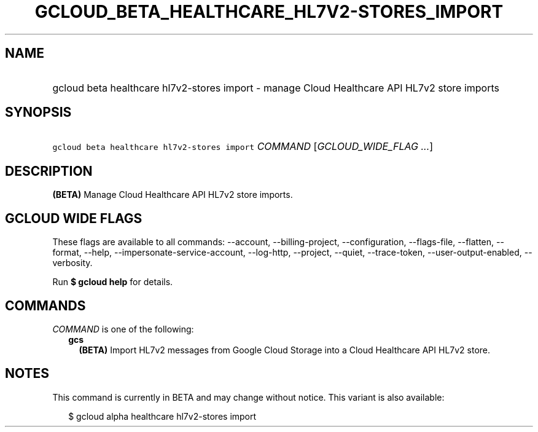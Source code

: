 
.TH "GCLOUD_BETA_HEALTHCARE_HL7V2\-STORES_IMPORT" 1



.SH "NAME"
.HP
gcloud beta healthcare hl7v2\-stores import \- manage Cloud Healthcare API HL7v2 store imports



.SH "SYNOPSIS"
.HP
\f5gcloud beta healthcare hl7v2\-stores import\fR \fICOMMAND\fR [\fIGCLOUD_WIDE_FLAG\ ...\fR]



.SH "DESCRIPTION"

\fB(BETA)\fR Manage Cloud Healthcare API HL7v2 store imports.



.SH "GCLOUD WIDE FLAGS"

These flags are available to all commands: \-\-account, \-\-billing\-project,
\-\-configuration, \-\-flags\-file, \-\-flatten, \-\-format, \-\-help,
\-\-impersonate\-service\-account, \-\-log\-http, \-\-project, \-\-quiet,
\-\-trace\-token, \-\-user\-output\-enabled, \-\-verbosity.

Run \fB$ gcloud help\fR for details.



.SH "COMMANDS"

\f5\fICOMMAND\fR\fR is one of the following:

.RS 2m
.TP 2m
\fBgcs\fR
\fB(BETA)\fR Import HL7v2 messages from Google Cloud Storage into a Cloud
Healthcare API HL7v2 store.


.RE
.sp

.SH "NOTES"

This command is currently in BETA and may change without notice. This variant is
also available:

.RS 2m
$ gcloud alpha healthcare hl7v2\-stores import
.RE

